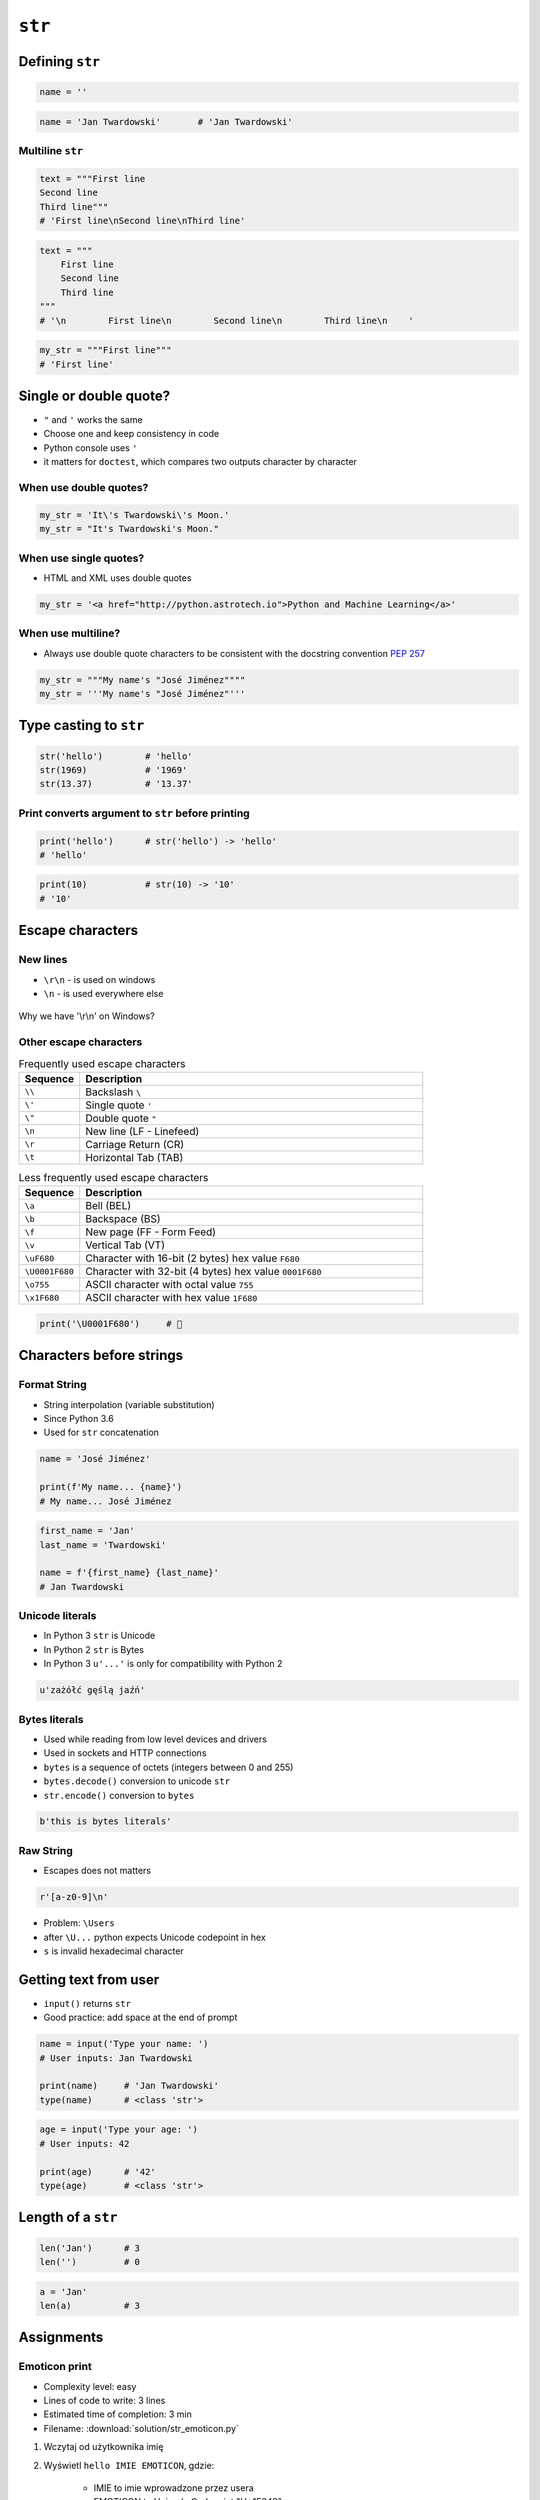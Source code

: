 .. _Character Types:

*******
``str``
*******


Defining ``str``
================
.. code-block:: python

    name = ''

.. code-block:: python

    name = 'Jan Twardowski'       # 'Jan Twardowski'

Multiline ``str``
-----------------
.. code-block:: python

    text = """First line
    Second line
    Third line"""
    # 'First line\nSecond line\nThird line'

.. code-block:: python

    text = """
        First line
        Second line
        Third line
    """
    # '\n        First line\n        Second line\n        Third line\n    '

.. code-block:: python

    my_str = """First line"""
    # 'First line'


Single or double quote?
=======================
* ``"`` and ``'`` works the same
* Choose one and keep consistency in code
* Python console uses ``'``
* it matters for ``doctest``, which compares two outputs character by character

When use double quotes?
-----------------------
.. code-block:: python

    my_str = 'It\'s Twardowski\'s Moon.'
    my_str = "It's Twardowski's Moon."

When use single quotes?
-----------------------
* HTML and XML uses double quotes

.. code-block:: python

    my_str = '<a href="http://python.astrotech.io">Python and Machine Learning</a>'

When use multiline?
-------------------
* Always use double quote characters to be consistent with the docstring convention :pep:`257`

.. code-block:: python

    my_str = """My name's "José Jiménez""""
    my_str = '''My name's "José Jiménez"'''


Type casting to ``str``
=======================
.. code-block:: python

    str('hello')        # 'hello'
    str(1969)           # '1969'
    str(13.37)          # '13.37'

Print converts argument to ``str`` before printing
--------------------------------------------------
.. code-block:: python

    print('hello')      # str('hello') -> 'hello'
    # 'hello'

.. code-block:: python

    print(10)           # str(10) -> '10'
    # '10'


Escape characters
=================

New lines
---------
* ``\r\n`` - is used on windows
* ``\n`` - is used everywhere else

.. figure:: img/type-machine.jpg
    :scale: 25%
    :align: center

    Why we have '\\r\\n' on Windows?

Other escape characters
-----------------------
.. csv-table:: Frequently used escape characters
    :header: "Sequence", "Description"
    :widths: 15, 85

    "``\\``", "Backslash ``\``"
    "``\'``", "Single quote ``'``"
    "``\""``", "Double quote ``""``"
    "``\n``", "New line  (LF - Linefeed)"
    "``\r``", "Carriage Return (CR)"
    "``\t``", "Horizontal Tab (TAB)"

.. csv-table:: Less frequently used escape characters
    :header: "Sequence", "Description"
    :widths: 15, 85

    "``\a``", "Bell (BEL)"
    "``\b``", "Backspace (BS)"
    "``\f``", "New page (FF - Form Feed)"
    "``\v``", "Vertical Tab (VT)"
    "``\uF680``", "Character with 16-bit (2 bytes) hex value ``F680``"
    "``\U0001F680``", "Character with 32-bit (4 bytes) hex value ``0001F680``"
    "``\o755``", "ASCII character with octal value ``755``"
    "``\x1F680``", "ASCII character with hex value ``1F680``"

.. code-block:: python

    print('\U0001F680')     # 🚀


Characters before strings
=========================

Format String
-------------
* String interpolation (variable substitution)
* Since Python 3.6
* Used for ``str`` concatenation

.. code-block:: python

    name = 'José Jiménez'

    print(f'My name... {name}')
    # My name... José Jiménez

.. code-block:: python

    first_name = 'Jan'
    last_name = 'Twardowski'

    name = f'{first_name} {last_name}'
    # Jan Twardowski

Unicode literals
----------------
* In Python 3 ``str`` is Unicode
* In Python 2 ``str`` is Bytes
* In Python 3 ``u'...'`` is only for compatibility with Python 2

.. code-block:: python

    u'zażółć gęślą jaźń'

Bytes literals
--------------
* Used while reading from low level devices and drivers
* Used in sockets and HTTP connections
* ``bytes`` is a sequence of octets (integers between 0 and 255)
* ``bytes.decode()`` conversion to unicode ``str``
* ``str.encode()`` conversion to ``bytes``

.. code-block:: python

    b'this is bytes literals'

Raw String
----------
*  Escapes does not matters

.. code-block:: python

    r'[a-z0-9]\n'

.. code-block:: python
    :emphasize-lines: 1

    path = r'C:\Users\Admin\file.txt'

    print(path)
    # C:\Users\Admin\file.txt

.. code-block:: python
    :emphasize-lines: 1

    path = 'C:\Users\Admin\file.txt'

    print(path)
    # SyntaxError: (unicode error) 'unicodeescape'
    #   codec can't decode bytes in position 2-3: truncated \UXXXXXXXX escape

* Problem: ``\Users``
* after ``\U...`` python expects Unicode codepoint in hex
* ``s`` is invalid hexadecimal character


Getting text from user
======================
* ``input()`` returns ``str``
* Good practice: add space at the end of prompt

.. code-block:: python

    name = input('Type your name: ')
    # User inputs: Jan Twardowski

    print(name)     # 'Jan Twardowski'
    type(name)      # <class 'str'>

.. code-block:: python

    age = input('Type your age: ')
    # User inputs: 42

    print(age)      # '42'
    type(age)       # <class 'str'>


Length of a ``str``
===================
.. code-block:: python

    len('Jan')      # 3
    len('')         # 0

.. code-block:: python

    a = 'Jan'
    len(a)          # 3


Assignments
===========

.. todo:: Create better entry-level assignment

Emoticon print
--------------
* Complexity level: easy
* Lines of code to write: 3 lines
* Estimated time of completion: 3 min
* Filename: :download:`solution/str_emoticon.py`

#. Wczytaj od użytkownika imię
#. Wyświetl ``hello IMIE EMOTICON``, gdzie:

    - IMIE to imie wprowadzone przez usera
    - EMOTICON to Unicode Codepoint "U+1F642"

#. Wyświetl długość imienia, które wprowadził użytkownik

:The whys and wherefores:
    * Definiowanie zmiennych
    * Korzystanie z print formatting
    * Wczytywanie tekstu od użytkownika

Variables and types
-------------------
* Complexity level: easy
* Lines of code to write: 3 lines
* Estimated time of completion: 10 min
* Filename: :download:`solution/str_input.py`

#. Wczytaj od użytkownika imię
#. Za pomocą f-string formatting wyświetl na ekranie:

    .. code-block:: text

        '''My name... "José Jiménez".
	    	I'm an """astronaut!"""'''

#. Uwaga! Druga linijka zaczyna się od tabulacji
#. Gdzie wartość w podwójnych cudzysłowach to ciąg od użytkownika (w przykładzie użytkownik wpisał ``José Jiménez``)
#. Zwróć uwagę na znaki apostrofów, cudzysłowów, tabulacji i nowych linii
#. W ciągu do wyświetlenia nie używaj spacji ani enterów - użyj ``\n`` i ``\t``
#. Nie korzystaj z dodawania stringów (``str + str``)

:The whys and wherefores:
    * Definiowanie zmiennych
    * Korzystanie z print formatting
    * Wczytywanie tekstu od użytkownika
